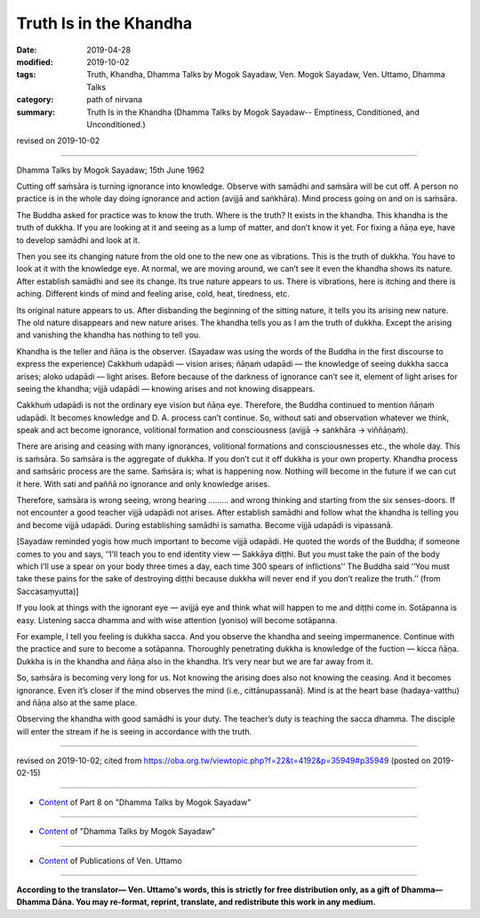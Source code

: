 ==========================================
Truth Is in the Khandha
==========================================

:date: 2019-04-28
:modified: 2019-10-02
:tags: Truth, Khandha, Dhamma Talks by Mogok Sayadaw, Ven. Mogok Sayadaw, Ven. Uttamo, Dhamma Talks
:category: path of nirvana
:summary: Truth Is in the Khandha (Dhamma Talks by Mogok Sayadaw-- Emptiness, Conditioned, and Unconditioned.)

revised on 2019-10-02

------

Dhamma Talks by Mogok Sayadaw; 15th June 1962

Cutting off saṁsāra is turning ignorance into knowledge. Observe with samādhi and saṁsāra will be cut off. A person no practice is in the whole day doing ignorance and action (avijjā and saṅkhāra). Mind process going on and on is saṁsāra. 

The Buddha asked for practice was to know the truth. Where is the truth? It exists in the khandha. This khandha is the truth of dukkha. If you are looking at it and seeing as a lump of matter, and don’t know it yet. For fixing a ñāṇa eye, have to develop samādhi and look at it. 

Then you see its changing nature from the old one to the new one as vibrations. This is the truth of dukkha. You have to look at it with the knowledge eye. At normal, we are moving around, we can’t see it even the khandha shows its nature. After establish samādhi and see its change. Its true nature appears to us. There is vibrations, here is itching and there is aching. Different kinds of mind and feeling arise, cold, heat, tiredness, etc. 

Its original nature appears to us. After disbanding the beginning of the sitting nature, it tells you its arising new nature. The old nature disappears and new nature arises. The khandha tells you as I am the truth of dukkha. Except the arising and vanishing the khandha has nothing to tell you. 

Khandha is the teller and ñāṇa is the observer. (Sayadaw was using the words of the Buddha in the first discourse to express the experience) Cakkhuṁ udapādi — vision arises; ñāṇaṁ udapādi — the knowledge of seeing dukkha sacca arises; aloko udapādi — light arises. Before because of the darkness of ignorance can’t see it, element of light arises for seeing the khandha; vijjā udapādi — knowing arises and not knowing disappears. 

Cakkhuṁ udapādi is not the ordinary eye vision but ñāṇa eye. Therefore, the Buddha continued to mention ñāṇaṁ udapādi. It becomes knowledge and D. A. process can’t continue. So, without sati and observation whatever we think, speak and act become ignorance, volitional formation and consciousness (avijjā → saṅkhāra → viññāṇaṁ). 

There are arising and ceasing with many ignorances, volitional formations and consciousnesses etc., the whole day. This is saṁsāra. So saṁsāra is the aggregate of dukkha. If you don’t cut it off dukkha is your own property. Khandha process and saṁsāric process are the same. Saṁsāra is; what is happening now. Nothing will become in the future if we can cut it here. With sati and paññā no ignorance and only knowledge arises. 

Therefore, saṁsāra is wrong seeing, wrong hearing ……… and wrong thinking and starting from the six senses-doors. If not encounter a good teacher vijjā udapādi not arises. After establish samādhi and follow what the khandha is telling you and become vijjā udapādi. During establishing samādhi is samatha. Become vijjā udapādi is vipassanā. 

[Sayadaw reminded yogis how much important to become vijjā udapādi. He quoted the words of the Buddha; if someone comes to you and says, ‘‘I’ll teach you to end identity view — Sakkāya diṭṭhi. But you must take the pain of the body which I’ll use a spear on your body three times a day, each time 300 spears of inflictions’’ The Buddha said ‘‘You must take these pains for the sake of destroying diṭṭhi because dukkha will never end if you don’t realize the truth.’’ (from Saccasaṃyutta)]

If you look at things with the ignorant eye — avijjā eye and think what will happen to me and diṭṭhi come in. Sotāpanna is easy. Listening sacca dhamma and with wise attention (yoniso) will become sotāpanna. 

For example, I tell you feeling is dukkha sacca. And you observe the khandha and seeing impermanence. Continue with the practice and sure to become a sotāpanna. Thoroughly penetrating dukkha is knowledge of the fuction — kicca ñāṇa. Dukkha is in the khandha and ñāṇa also in the khandha. It’s very near but we are far away from it. 

So, saṁsāra is becoming very long for us. Not knowing the arising does also not knowing the ceasing. And it becomes ignorance. Even it’s closer if the mind observes the mind (i.e., cittānupassanā). Mind is at the heart base (hadaya-vatthu) and ñāṇa also at the same place. 

Observing the khandha with good samādhi is your duty. The teacher’s duty is teaching the sacca dhamma. The disciple will enter the stream if he is seeing in accordance with the truth.

------

revised on 2019-10-02; cited from https://oba.org.tw/viewtopic.php?f=22&t=4192&p=35949#p35949 (posted on 2019-02-15)

------

- `Content <{filename}pt08-content-of-part08%zh.rst>`__ of Part 8 on "Dhamma Talks by Mogok Sayadaw"

------

- `Content <{filename}content-of-dhamma-talks-by-mogok-sayadaw%zh.rst>`__ of "Dhamma Talks by Mogok Sayadaw"

------

- `Content <{filename}../publication-of-ven-uttamo%zh.rst>`__ of Publications of Ven. Uttamo

------

**According to the translator— Ven. Uttamo's words, this is strictly for free distribution only, as a gift of Dhamma—Dhamma Dāna. You may re-format, reprint, translate, and redistribute this work in any medium.**

..
  10-02 rev. proofread by bhante
  2019-04-25  create rst; post on 04-28